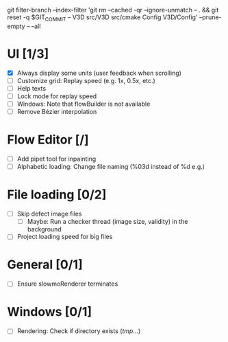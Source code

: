 #+STARTUP: showall
#+STARTUP: nohideblocks

git filter-branch --index-filter 'git rm --cached -qr --ignore-unmatch -- . && git reset -q $GIT_COMMIT -- V3D src/V3D src/cmake Config V3D/Config' --prune-empty -- --all



* UI [1/3]
- [X] Always display some units (user feedback when scrolling)
- [ ] Customize grid: Replay speed (e.g. 1x, 0.5x, etc.)
- [ ] Help texts
- [ ] Lock mode for replay speed
- [ ] Windows: Note that flowBuilder is not available
- [ ] Remove Bézier interpolation

* Flow Editor [/]
- [ ] Add pipet tool for inpainting
- [ ] Alphabetic loading: Change file naming (%03d instead of %d e.g.)

* File loading [0/2]
- [ ] Skip defect image files
  - [ ] Maybe: Run a checker thread (image size, validity) in the background
- [ ] Project loading speed for big files

* General [0/1]
- [ ] Ensure slowmoRenderer terminates

* Windows [0/1]
- [ ] Rendering: Check if directory exists (/tmp/...)
